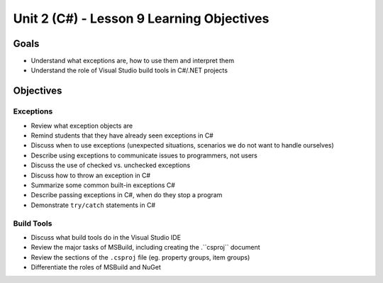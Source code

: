 Unit 2 (C#) - Lesson 9 Learning Objectives
==========================================

Goals
-----

- Understand what exceptions are, how to use them and interpret them
- Understand the role of Visual Studio build tools in C#/.NET projects

Objectives
----------

Exceptions 
^^^^^^^^^^

- Review what exception objects are
- Remind students that they have already seen exceptions in C#
- Discuss when to use exceptions (unexpected situations, scenarios we do not want to handle ourselves)
- Describe using exceptions to communicate issues to programmers, not users
- Discuss the use of checked vs. unchecked exceptions
- Discuss how to throw an exception in C#
- Summarize some common built-in exceptions C#
- Describe passing exceptions in C#, when do they stop a program
- Demonstrate ``try/catch`` statements in C#

Build Tools
^^^^^^^^^^^

- Discuss what build tools do in the Visual Studio IDE
- Review the major tasks of MSBuild, including creating the .``csproj`` document
- Review the sections of the ``.csproj`` file (eg. property groups, item groups)
- Differentiate the roles of MSBuild and NuGet